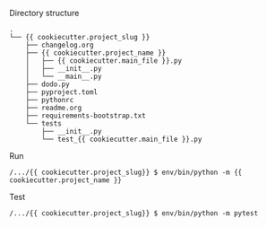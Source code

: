 Directory structure
#+BEGIN_EXAMPLE
.
└── {{ cookiecutter.project_slug }}
    ├── changelog.org
    ├── {{ cookiecutter.project_name }}
    │   ├── {{ cookiecutter.main_file }}.py
    │   ├── __init__.py
    │   └── __main__.py
    ├── dodo.py
    ├── pyproject.toml
    ├── pythonrc
    ├── readme.org
    ├── requirements-bootstrap.txt
    └── tests
        ├── __init__.py
        └── test_{{ cookiecutter.main_file }}.py
#+END_EXAMPLE

Run
#+BEGIN_EXAMPLE
/.../{{ cookiecutter.project_slug}} $ env/bin/python -m {{ cookiecutter.project_name }}
#+END_EXAMPLE

Test
#+BEGIN_EXAMPLE
/.../{{ cookiecutter.project_slug}} $ env/bin/python -m pytest
#+END_EXAMPLE
